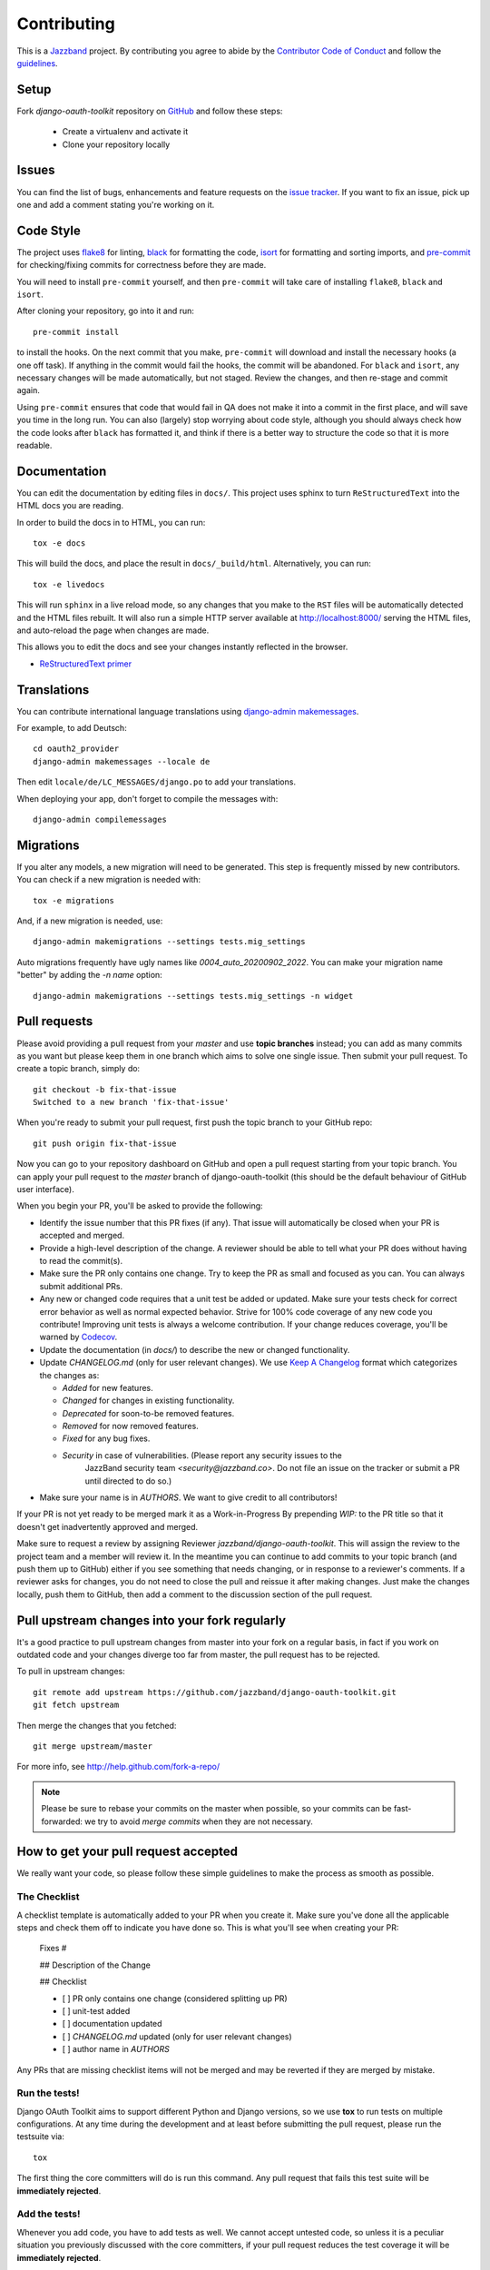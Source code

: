 ============
Contributing
============

.. image:: https://jazzband.co/static/img/jazzband.svg
   :target: https://jazzband.co/
   :alt: Jazzband

This is a `Jazzband <https://jazzband.co>`_ project. By contributing you agree to abide by the `Contributor Code of Conduct <https://jazzband.co/about/conduct>`_ and follow the `guidelines <https://jazzband.co/about/guidelines>`_.


Setup
=====

Fork `django-oauth-toolkit` repository on `GitHub <https://github.com/jazzband/django-oauth-toolkit>`_ and follow these steps:

 * Create a virtualenv and activate it
 * Clone your repository locally

Issues
======

You can find the list of bugs, enhancements and feature requests on the
`issue tracker <https://github.com/jazzband/django-oauth-toolkit/issues>`_. If you want to fix an issue, pick up one and
add a comment stating you're working on it.

Code Style
==========

The project uses `flake8 <https://flake8.pycqa.org/en/latest/>`_ for linting,
`black <https://black.readthedocs.io/en/stable/>`_ for formatting the code,
`isort <https://pycqa.github.io/isort/>`_ for formatting and sorting imports,
and `pre-commit <https://pre-commit.com/>`_ for checking/fixing commits for
correctness before they are made.

You will need to install ``pre-commit`` yourself, and then ``pre-commit`` will
take care of installing ``flake8``, ``black`` and ``isort``.

After cloning your repository, go into it and run::

    pre-commit install

to install the hooks. On the next commit that you make, ``pre-commit`` will
download and install the necessary hooks (a one off task). If anything in the
commit would fail the hooks, the commit will be abandoned. For ``black`` and
``isort``, any necessary changes will be made automatically, but not staged.
Review the changes, and then re-stage and commit again.

Using ``pre-commit`` ensures that code that would fail in QA does not make it
into a commit in the first place, and will save you time in the long run. You
can also (largely) stop worrying about code style, although you should always
check how the code looks after ``black`` has formatted it, and think if there
is a better way to structure the code so that it is more readable.

Documentation
=============

You can edit the documentation by editing files in ``docs/``. This project
uses sphinx to turn ``ReStructuredText`` into the HTML docs you are reading.

In order to build the docs in to HTML, you can run::

    tox -e docs

This will build the docs, and place the result in ``docs/_build/html``.
Alternatively, you can run::

    tox -e livedocs

This will run ``sphinx`` in a live reload mode, so any changes that you make to
the ``RST`` files will be automatically detected and the HTML files rebuilt.
It will also run a simple HTTP server available at `<http://localhost:8000/>`_
serving the HTML files, and auto-reload the page when changes are made.

This allows you to edit the docs and see your changes instantly reflected in
the browser.

* `ReStructuredText primer
  <https://www.sphinx-doc.org/en/master/usage/restructuredtext/basics.html>`_

Translations
============

You can contribute international language translations using
`django-admin makemessages <https://docs.djangoproject.com/en/dev/ref/django-admin/#makemessages>`_.

For example, to add Deutsch::

    cd oauth2_provider
    django-admin makemessages --locale de

Then edit ``locale/de/LC_MESSAGES/django.po`` to add your translations.

When deploying your app, don't forget to compile the messages with::

    django-admin compilemessages


Migrations
==========

If you alter any models, a new migration will need to be generated. This step is frequently missed
by new contributors. You can check if a new migration is needed with::

    tox -e migrations

And, if a new migration is needed, use::

    django-admin makemigrations --settings tests.mig_settings

Auto migrations frequently have ugly names like `0004_auto_20200902_2022`. You can make your migration
name "better" by adding the `-n name` option::

    django-admin makemigrations --settings tests.mig_settings -n widget


Pull requests
=============

Please avoid providing a pull request from your `master` and use **topic branches** instead; you can add as many commits
as you want but please keep them in one branch which aims to solve one single issue. Then submit your pull request. To
create a topic branch, simply do::

    git checkout -b fix-that-issue
    Switched to a new branch 'fix-that-issue'

When you're ready to submit your pull request, first push the topic branch to your GitHub repo::

    git push origin fix-that-issue

Now you can go to your repository dashboard on GitHub and open a pull request starting from your topic branch. You can
apply your pull request to the `master` branch of django-oauth-toolkit (this should be the default behaviour of GitHub
user interface).

When you begin your PR, you'll be asked to provide the following:

* Identify the issue number that this PR fixes (if any).
  That issue will automatically be closed when your PR is accepted and merged.

* Provide a high-level description of the change. A reviewer should be able to tell what your PR does without having
  to read the commit(s).

* Make sure the PR only contains one change. Try to keep the PR as small and focused as you can. You can always
  submit additional PRs.

* Any new or changed code requires that a unit test be added or updated. Make sure your tests check for
  correct error behavior as well as normal expected behavior. Strive for 100% code coverage of any new
  code you contribute! Improving unit tests is always a welcome contribution.
  If your change reduces coverage, you'll be warned by `Codecov <https://codecov.io/>`_.

* Update the documentation (in `docs/`) to describe the new or changed functionality.

* Update `CHANGELOG.md` (only for user relevant changes). We use `Keep A Changelog <https://keepachangelog.com/en/1.0.0/>`_
  format which categorizes the changes as:

  * `Added` for new features.

  * `Changed` for changes in existing functionality.

  * `Deprecated` for soon-to-be removed features.

  * `Removed` for now removed features.

  * `Fixed` for any bug fixes.

  * `Security` in case of vulnerabilities. (Please report any security issues to the
     JazzBand security team `<security@jazzband.co>`. Do not file an issue on the tracker
     or submit a PR until directed to do so.)

* Make sure your name is in `AUTHORS`. We want to give credit to all contributors!

If your PR is not yet ready to be merged mark it as a Work-in-Progress
By prepending `WIP:` to the PR title so that it doesn't get inadvertently approved and merged.

Make sure to request a review by assigning Reviewer `jazzband/django-oauth-toolkit`.
This will assign the review to the project team and a member will review it. In the meantime you can continue to add
commits to your topic branch (and push them up to GitHub) either if you see something that needs changing, or in
response to a reviewer's comments.  If a reviewer asks for changes, you do not need to close the pull and reissue it
after making changes. Just make the changes locally, push them to GitHub, then add a comment to the discussion section
of the pull request.

Pull upstream changes into your fork regularly
==============================================

It's a good practice to pull upstream changes from master into your fork on a regular basis, in fact if you work on
outdated code and your changes diverge too far from master, the pull request has to be rejected.

To pull in upstream changes::

    git remote add upstream https://github.com/jazzband/django-oauth-toolkit.git
    git fetch upstream

Then merge the changes that you fetched::

    git merge upstream/master

For more info, see http://help.github.com/fork-a-repo/

.. note:: Please be sure to rebase your commits on the master when possible, so your commits can be fast-forwarded: we
    try to avoid *merge commits* when they are not necessary.

How to get your pull request accepted
=====================================

We really want your code, so please follow these simple guidelines to make the process as smooth as possible.

The Checklist
-------------

A checklist template is automatically added to your PR when you create it. Make sure you've done all the
applicable steps and check them off to indicate you have done so. This is
what you'll see when creating your PR:

  Fixes #

  ## Description of the Change

  ## Checklist

  - [ ] PR only contains one change (considered splitting up PR)
  - [ ] unit-test added
  - [ ] documentation updated
  - [ ] `CHANGELOG.md` updated (only for user relevant changes)
  - [ ] author name in `AUTHORS`

Any PRs that are missing checklist items will not be merged and may be reverted if they are merged by
mistake.


Run the tests!
--------------

Django OAuth Toolkit aims to support different Python and Django versions, so we use **tox** to run tests on multiple
configurations. At any time during the development and at least before submitting the pull request, please run the
testsuite via::

    tox

The first thing the core committers will do is run this command. Any pull request that fails this test suite will be
**immediately rejected**.

Add the tests!
--------------

Whenever you add code, you have to add tests as well. We cannot accept untested code, so unless it is a peculiar
situation you previously discussed with the core committers, if your pull request reduces the test coverage it will be
**immediately rejected**.

You can check your coverage locally with the `coverage <https://pypi.org/project/coverage/>`_ package after running tox::

  pip install coverage
  coverage html -d mycoverage

Open mycoverage/index.html in your browser and you can see a coverage summary and coverage details for each file.

There's no need to wait for Codecov to complain after you submit your PR.

Code conventions matter
-----------------------

There are no good nor bad conventions, just follow PEP8 (run some lint tool for this) and nobody will argue.
Try reading our code and grasp the overall philosophy regarding method and variable names, avoid *black magics* for
the sake of readability, keep in mind that *simple is better than complex*. If you feel the code is not straightforward,
add a comment. If you think a function is not trivial, add a docstrings.

To see if your code formatting will pass muster use: `tox -e flake8`


The contents of this page are heavily based on the docs from `django-admin2 <https://github.com/twoscoops/django-admin2>`_

Maintainer Checklist
====================
The following notes are to remind the project maintainers and leads of the steps required to
review and merge PRs and to publish a new release.

Reviewing and Merging PRs
-------------------------

- Make sure the PR description includes the `pull request template
  <https://github.com/jazzband/django-oauth-toolkit/blob/master/.github/pull_request_template.md>`_
- Confirm that all required checklist items from the PR template are both indicated as done in the
  PR description and are actually done.
- Perform a careful review and ask for any needed changes.
- Make sure any PRs only ever improve code coverage percentage.
- All PRs should be be reviewed by one individual (not the submitter) and merged by another.

PRs that are incorrectly merged may (reluctantly) be reverted by the Project Leads.


Publishing a Release
--------------------

Only Project Leads can `publish a release <https://jazzband.co/about/releases>`_ to pypi.org
and rtfd.io. This checklist is a reminder of the required steps.

- When planning a new release, create a `milestone
  <https://github.com/jazzband/django-oauth-toolkit/milestones>`_
  and assign issues, PRs, etc. to that milestone.
- Review all commits since the last release and confirm that they are properly
  documented in the CHANGELOG. Reword entries as appropriate with links to docs
  to make them meaningful to users.
- Make a final PR for the release that updates:

  - CHANGELOG to show the release date.
  - `oauth2_provider/__init__.py` to set `__version__ = "..."`

- Once the final PR is merged, create and push a tag for the release. You'll shortly
  get a notification from Jazzband of the availability of two pypi packages (source tgz
  and wheel). Download these locally before releasing them.
- Do a `tox -e build` and extract the downloaded and bullt wheel zip and tgz files into
  temp directories and do a `diff -r` to make sure they have the same content.
  (Unfortunately the checksums do not match due to timestamps in the metadata
  so you need to compare all the files.)
- Once happy that the above comparison checks out, approve the releases to Pypi.org.
